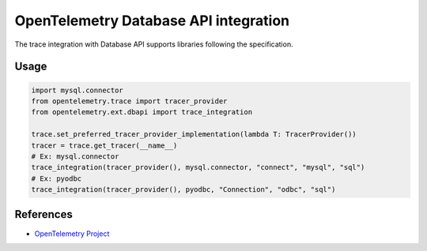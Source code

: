 OpenTelemetry Database API integration
======================================

The trace integration with Database API supports libraries following the specification.

.. PEP 249 -- Python Database API Specification v2.0: https://www.python.org/dev/peps/pep-0249/

Usage
-----

.. code-block:: python

    import mysql.connector
    from opentelemetry.trace import tracer_provider
    from opentelemetry.ext.dbapi import trace_integration

    trace.set_preferred_tracer_provider_implementation(lambda T: TracerProvider())
    tracer = trace.get_tracer(__name__)
    # Ex: mysql.connector
    trace_integration(tracer_provider(), mysql.connector, "connect", "mysql", "sql")
    # Ex: pyodbc
    trace_integration(tracer_provider(), pyodbc, "Connection", "odbc", "sql")


References
----------

* `OpenTelemetry Project <https://opentelemetry.io/>`_
